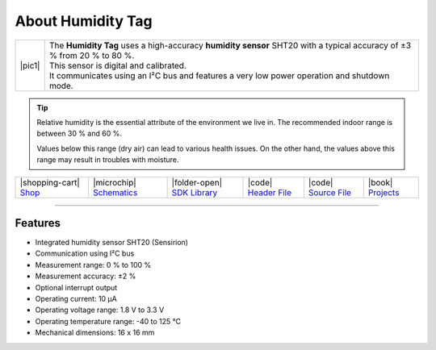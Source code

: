 ##################
About Humidity Tag
##################

.. |pic1| thumbnail:: ../_static/hardware/about-humidity/humidity-tag.png
    :width: 300em
    :height: 300em

+------------------------+--------------------------------------------------------------------------------------------------------------------------+
| |pic1|                 | | The **Humidity Tag** uses a high-accuracy **humidity sensor** SHT20 with a typical accuracy of ±3 % from 20 % to 80 %. |
|                        | | This sensor is digital and calibrated.                                                                                 |
|                        | | It communicates using an I²C bus and features a very low power operation and shutdown mode.                            |
+------------------------+--------------------------------------------------------------------------------------------------------------------------+

.. tip::

    Relative humidity is the essential attribute of the environment we live in. The recommended indoor range is between 30 % and 60 %.

    Values below this range (dry air) can lead to various health issues. On the other hand, the values above this range may result in troubles with moisture.

+-----------------------------------------------------------------------+--------------------------------------------------------------------------------------------------------------+------------------------------------------------------------------------------------+-----------------------------------------------------------------------------------------------------+-----------------------------------------------------------------------------------------------------+--------------------------------------------------------------------------------+
| |shopping-cart| `Shop <https://shop.hardwario.com/humidity-tag/>`_    | |microchip| `Schematics <https://github.com/hardwario/bc-hardware/tree/master/out/bc-tag-humidity>`_         | |folder-open| `SDK Library <https://sdk.hardwario.com/group__twr__tag__humidity>`_ | |code| `Header File <https://github.com/hardwario/twr-sdk/blob/master/twr/inc/twr_tag_humidity.h>`_ | |code| `Source File <https://github.com/hardwario/twr-sdk/blob/master/twr/src/twr_tag_humidity.c>`_ | |book| `Projects <https://www.hackster.io/hardwario/projects?part_id=108576>`_ |
+-----------------------------------------------------------------------+--------------------------------------------------------------------------------------------------------------+------------------------------------------------------------------------------------+-----------------------------------------------------------------------------------------------------+-----------------------------------------------------------------------------------------------------+--------------------------------------------------------------------------------+

----------------------------------------------------------------------------------------------

********
Features
********

- Integrated humidity sensor SHT20 (Sensirion)
- Communication using I²C bus
- Measurement range: 0 % to 100 %
- Measurement accuracy: ±2 %
- Optional interrupt output
- Operating current: 10 µA
- Operating voltage range: 1.8 V to 3.3 V
- Operating temperature range: -40 to 125 °C
- Mechanical dimensions: 16 x 16 mm


